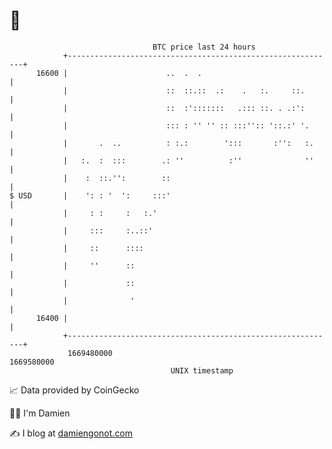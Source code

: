 * 👋

#+begin_example
                                   BTC price last 24 hours                    
               +------------------------------------------------------------+ 
         16600 |                      ..  .  .                              | 
               |                      ::  ::.::  .:    .   :.     ::.       | 
               |                      ::  :':::::::   .::: ::. . .:':       | 
               |                      ::: : '' '' :: :::'':: '::.:' '.      | 
               |       .  ..          : :.:        ':::       :'':   :.     | 
               |   :.  :  :::        .: ''          :''              ''     | 
               |    :  ::.'':        ::                                     | 
   $ USD       |    ': : '  ':     :::'                                     | 
               |     : :     :   :.'                                        | 
               |     :::     :..::'                                         | 
               |     ::      ::::                                           | 
               |     ''      ::                                             | 
               |             ::                                             | 
               |              '                                             | 
         16400 |                                                            | 
               +------------------------------------------------------------+ 
                1669480000                                        1669580000  
                                       UNIX timestamp                         
#+end_example
📈 Data provided by CoinGecko

🧑‍💻 I'm Damien

✍️ I blog at [[https://www.damiengonot.com][damiengonot.com]]
